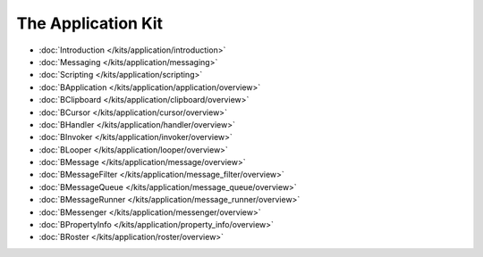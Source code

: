 The Application Kit
===================

* :doc:`Introduction </kits/application/introduction>`
* :doc:`Messaging </kits/application/messaging>`
* :doc:`Scripting </kits/application/scripting>`

* :doc:`BApplication </kits/application/application/overview>`
* :doc:`BClipboard </kits/application/clipboard/overview>`
* :doc:`BCursor </kits/application/cursor/overview>`
* :doc:`BHandler </kits/application/handler/overview>`
* :doc:`BInvoker </kits/application/invoker/overview>`
* :doc:`BLooper </kits/application/looper/overview>`
* :doc:`BMessage </kits/application/message/overview>`
* :doc:`BMessageFilter </kits/application/message_filter/overview>`
* :doc:`BMessageQueue </kits/application/message_queue/overview>`
* :doc:`BMessageRunner </kits/application/message_runner/overview>`
* :doc:`BMessenger </kits/application/messenger/overview>`
* :doc:`BPropertyInfo </kits/application/property_info/overview>`
* :doc:`BRoster </kits/application/roster/overview>`
